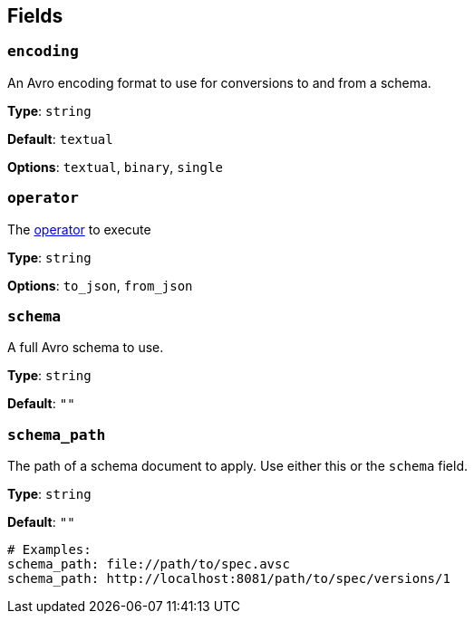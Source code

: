 // This content is autogenerated. Do not edit manually. To override descriptions, use the doc-tools CLI with the --overrides option: https://redpandadata.atlassian.net/wiki/spaces/DOC/pages/1247543314/Generate+reference+docs+for+Redpanda+Connect

== Fields

=== `encoding`

An Avro encoding format to use for conversions to and from a schema.

*Type*: `string`

*Default*: `textual`

*Options*: `textual`, `binary`, `single`

=== `operator`

The <<operators, operator>> to execute

*Type*: `string`

*Options*: `to_json`, `from_json`

=== `schema`

A full Avro schema to use.

*Type*: `string`

*Default*: `""`

=== `schema_path`

The path of a schema document to apply. Use either this or the `schema` field.

*Type*: `string`

*Default*: `""`

[source,yaml]
----
# Examples:
schema_path: file://path/to/spec.avsc
schema_path: http://localhost:8081/path/to/spec/versions/1
----


